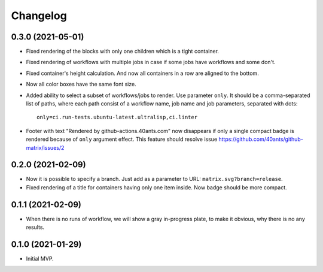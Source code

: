 ===========
 Changelog
===========

0.3.0 (2021-05-01)
==================

* Fixed rendering of the blocks with only one
  children which is a tight container.
* Fixed rendering of workflows with multiple jobs in case
  if some jobs have workflows and some don't.
* Fixed container's height calculation. And now all containers
  in a row are aligned to the bottom.
* Now all color boxes have the same font size.
* Added ability to select a subset of workflows/jobs to render.
  Use parameter ``only``. It should be a comma-separated list
  of paths, where each path consist of a workflow name, job name
  and job parameters, separated with dots::

    only=ci.run-tests.ubuntu-latest.ultralisp,ci.linter
* Footer with text "Rendered by github-actions.40ants.com" now disappears
  if only a single compact badge is rendered because of ``only`` argument
  effect. This feature should resolve issue
  https://github.com/40ants/github-matrix/issues/2

0.2.0 (2021-02-09)
==================

* Now it is possible to specify a branch.
  Just add as a parameter to URL: ``matrix.svg?branch=release``.
* Fixed rendering of a title for containers having only one item inside.
  Now badge should be more compact.

0.1.1 (2021-02-09)
==================

* When there is no runs of workflow, we will show a gray in-progress plate,
  to make it obvious, why there is no any results.

0.1.0 (2021-01-29)
==================

* Initial MVP.

